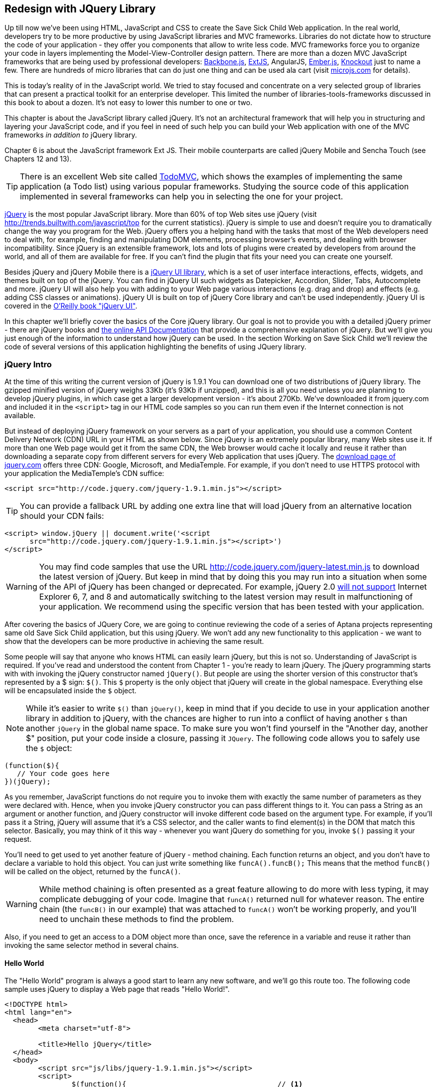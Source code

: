 == Redesign with JQuery Library

Up till now we've been using HTML, JavaScript and CSS to create the Save Sick Child Web application.  In the real world, developers try to be more productive by using JavaScript libraries and MVC frameworks. Libraries do not dictate how to structure the code of your application - they offer you components that allow to write less code. MVC frameworks force you to organize your code in layers implementing the Model-View-Controller design pattern.  There are more than a dozen MVC JavaScript frameworks that are being used by professional developers: http://backbonejs.org/[Backbone.js], http://www.sencha.com/products/extjs[ExtJS], AngularJS, http://emberjs.com/[Ember.js], http://knockoutjs.com/[Knockout] just to name a few.
There are hundreds of micro libraries that can do just one thing and can be used ala cart (visit http://microjs.com[microjs.com] for details). 

This is today's reality of in the JavaScript world. We tried to stay focused and concentrate on a very selected group of libraries that can present a practical toolkit for an enterprise developer. This limited the number of libraries-tools-frameworks discussed in this book to about a dozen. It's not easy to lower this number to one or two.

This chapter is about the JavaScript library called jQuery. It's not an architectural framework that will help you in structuring and layering your JavaScript code, and if you feel in need of such help you can build your Web application with one of the MVC frameworks _in addition to_ jQuery library. 

Chapter 6 is about the JavaScript framework Ext JS. Their mobile counterparts are called jQuery Mobile and Sencha Touch (see Chapters 12 and 13). 

TIP: There is an excellent Web site called http://todomvc.com/[TodoMVC], which shows the examples of implementing the same application (a Todo list) using various popular frameworks. Studying the source code of this application implemented in several frameworks can help you in selecting the one for your project.

http://jquery.com/[jQuery] is the most popular JavaScript library. More than 60% of top Web sites use jQuery (visit http://trends.builtwith.com/javascript/top[http://trends.builtwith.com/javascript/top] for the current statistics). jQuery is simple to use and doesn't require you to dramatically change the way you program for the Web. jQuery offers you a helping hand with the tasks that most of the Web developers need to deal with, for example, finding and manipulating DOM elements, processing browser's events, and dealing with browser incompatibility. Since jQuery is an extensible framework, lots and lots of plugins were created by developers from around the world, and all of them are available for free. If you can't find the plugin that fits your need you can create one yourself.

Besides jQuery and jQuery Mobile there is a http://jqueryui.com/[jQuery UI library], which is a set of user interface interactions, effects, widgets, and themes built on top of the jQuery. You can find in jQuery UI such widgets as Datepicker, Accordion, Slider, Tabs, Autocomplete and more. jQuery UI will also help you with adding to your Web page various interactions (e.g. drag and drop)  and effects (e.g. adding CSS classes or animations). jQuery UI is built on top of jQuery Core library and can't be used independently. jQuery UI is covered in the http://shop.oreilly.com/product/0636920023159.do[O'Reilly book "jQuery UI"].

In this chapter we'll briefly cover the basics of the Core jQuery library. Our goal is not to provide you with a detailed jQuery primer - there are jQuery books and http://api.jquery.com/[the online API Documentation] that provide a comprehensive explanation of jQuery. But we'll give you just enough of the information to  understand how jQuery can be used. In the section Working on Save Sick Child we'll review the code of several versions of this application highlighting the benefits of using JQuery library.  

=== jQuery Intro


At the time of this writing the current version of jQuery is 1.9.1 You can download one of two distributions of jQuery library. The gzipped minified version of jQuery weighs 33Kb (it's 93Kb if unzipped), and this is all you need unless you are planning to develop jQuery plugins, in which case get a larger development version - it's about 270Kb. We've downloaded it from jquery.com and included it in the `<script>` tag in our HTML code samples so you can run them even if the Internet connection is not available. 

But instead of deploying jQuery framework on your servers as a part of your application, you should use a common Content Delivery Network (CDN) URL in your HTML as shown below. Since jQuery is an extremely popular library, many Web sites use it. If more than one Web page would get it from the same CDN, the Web browser would cache it locally and reuse it rather than downloading a separate copy from different servers for every Web application that uses jQuery. The http://jquery.com/download/[download page of jquery.com] offers three CDN: Google, Microsoft, and MediaTemple. For example, if you don't need to use HTTPS protocol with your application the MediaTemple's CDN suffice:

[source, html]
----
<script src="http://code.jquery.com/jquery-1.9.1.min.js"></script>
----

TIP: You can provide a fallback URL by adding one extra line that will load jQuery from an alternative location should your CDN fails:

[source, html]
----
<script> window.jQuery || document.write('<script 
      src="http://code.jquery.com/jquery-1.9.1.min.js"></script>')
</script>
----

WARNING: You may find code samples that use the URL http://code.jquery.com/jquery-latest.min.js to download the latest version of jQuery. But keep in mind that by doing this you may run into a situation when some of the API of jQuery has been changed or deprecated. For example, jQuery 2.0 http://blog.jquery.com/2012/07/01/jquery-1-9-and-2-0-tldr-edition/[will not support] Internet Explorer 6, 7, and 8 and automatically switching to the latest version may result in malfunctioning of your application. We recommend using the specific version that has been tested with your application.

After covering the basics of JQuery Core, we are going to continue reviewing the code of a series of Aptana projects representing same old Save Sick Child application, but this  using jQuery. We won't add any new functionality to this application - we want to show that the developers can be more productive in achieving the same result.

Some people will say that anyone who knows HTML can easily learn jQuery, but this is not so. Understanding of JavaScript is required. If you've read and understood the content from Chapter 1 - you're ready to learn jQuery.  The jQuery programming starts with with invoking the jQuery constructor named `jQuery()`. But people are using the shorter version of this constructor that's represented by a $ sign: `$()`. This `$` property is the only object that jQuery will create in the global namespace. Everything else will be encapsulated inside the `$` object.  

****

NOTE: While it's easier to write `$()` than `jQuery()`, keep in mind that if you decide to use in your application another library in addition to jQuery, with the chances are higher to run into a conflict of having another `$` than another `jQuery` in the global name space. To make sure you won't find yourself in the "Another day, another $" position, put your code inside a closure, passing it `JQuery`. The following code allows you to safely use the `$` object:

[source, javascript]
----
(function($){
   // Your code goes here	
})(jQuery);
----

****

As you remember, JavaScript functions do not require you to invoke them with exactly the same number of parameters as they were declared with. Hence, when you invoke jQuery constructor you can pass different things to it. You can pass a String as an argument or another function, and jQuery constructor will invoke different code based on the argument type. For example, if you'll pass it a String, jQuery will assume that it's a CSS selector, and the caller wants to find element(s) in the DOM that match this selector. Basically, you may think of it this way - whenever you want jQuery do something for you, invoke `$()` passing it your request.

You'll need to get used to yet another feature of jQuery - method chaining. Each function returns an object, and you don't have to declare a variable to hold this object. You can just write something like `funcA().funcB();` This means that the method `funcB()` will be called on the object, returned by the `funcA()`. 

WARNING: While method chaining is often presented as a great feature allowing to do more with less typing, 
it may complicate debugging of your code. Imagine that `funcA()` returned null for whatever reason. The entire chain (the `funcB()` in our example) that was attached to `funcA()` won't be working properly, and you'll need to unchain these methods to find the problem.

Also, if you need to get an access to a DOM object more than once, save the reference in a variable and reuse it rather than invoking the same selector method in several chains. 

==== Hello World


The "Hello World" program is always a good start to learn any new software, and we'll go this route too. The following code sample uses jQuery to display a Web page that reads "Hello World!". 

[source, html]
----
<!DOCTYPE html>
<html lang="en">
  <head>
  	<meta charset="utf-8">
  	
  	<title>Hello jQuery</title>		
  </head>
  <body>
  	<script src="js/libs/jquery-1.9.1.min.js"></script>
  	<script>
  		$(function(){                                    // <1>
  			$("body").append("<h1>Hello World!</h1>");   // <2>
  			
  		});	
  	</script>
  </body>
</html>
----

<1> If the script passes a function as an argument to jQuery, such a function is called when the DOM object is ready - the jQuery's `ready()` function gets invoked . Keep in mind that it's not the same as invoking a function handler `window.onload`, which is called after all windows resources (not just the DOM object) are completely  loaded (read more in the jQuery Events section). 

<2> If the script passes a String to jQuery, such Strolling is being treated as a CSS selector, and jQuery tries to find the matching collection of HTML elements (it'll return the reference to just one `<body>` in the Hello World script). This line also demonstrates the method chaining - the `append()` method is called on the object returned by `$("body")`. 

=== Selectors and Filters	

Probably the most frequently used routine in a JavaScript code that's part of the HTML page is finding DOM elements and making some manipulations with them, and this is where the jQuery's power is. Finding HTML elements based on the CSS selectors is very easy and concise. You can specify one or more selectors in the same query. Below is a code snippet with a number of random samples of selectors. Going through this code and reading comments will help you to understand how to use jQuery selectors.

[source, javascript]
----

$(".donate-button"); // find the elements with the class donate-button

$("#login-link")  // find the elements with id=login-link

// find elements with id=map-container and id=video-container 
$("#map-container #video-container"); 

// Find an HTML input element that has a value attribute of 200
$('input[value="200"]');

// Find all <p> elements that are nested somewhere inside <div> 
$('div p');

// Find all <p> elements that are direct children (located directly inside) <div>
$('div>p');

// Find all <label> elements that are styled with the class donation-heading
$(label.donation-heading);

// Find an HTML input element that has a value attribute of 200
// and change the text of its next sibling to "two hundred"
$('input[value="200"]').next().text("two hundred");

----
TIP: If jQuery returns a set of elements that match the selector's expression, you can access its elements using array notation: `var theSecondDiv = $('div')[1]`. If you want to iterate through the entire set use jQuery method http://api.jquery.com/each/[`$(selector).each()`]. For example, if you want to perform some function on each paragraph of an HTML document, you can do it a follows: `$("p").each(function(){...})`. 

There is a handy online site http://jsfiddle.net/[JSFiddle] for performing quick testing of code fragments of HTML, CSS, JavaScript, and popular frameworks. This Web page has a sidebar of the left and four large panels on the right. Three of these panels are for entering or copy/pasting: HTML, CSS, and JavaScript, and the forth panel is for showing the results of applying this code (see <<FIG5-1>>).

[[FIG5-1]]
.Testing jQuery using JSFiddle 
image::images/fig_05_1.png[]   

Copy/paste the fragments from the HTML and CSS written for the Donate section of the Save Sick Child page into the top panels, and press the button Run on JSFiddle's toolbar, you'll see our donate form where each radiobutton has a label in the form of digits (10, 20, 50, 100, 200). Now select jQuery 1.9.0 from the dropdown at the top left and copy paste the jQuery code fragment you'd like to test into the JavaScript panel locate under the HTML one. As you see on <<FIG5-1>>, we've pasted `$('input[value="200"]').next().text("two hundred");`. After pressing the button Run the jQuery script was executed and the label of the last radiobutton has been replaced from "200" to "two hundred". JSFiddle's tutorial is located at http://doc.jsfiddle.net/tutorial.html[http://doc.jsfiddle.net/tutorial.html]. 


TIP: If you chained a method, e.g. an event handler, to the HTML element returned by a selector, your can use `$(this)` from inside such a handler to get a reference to this HTML element.

If jQuery selector returns a number of HTML elements, you can further narrow down this collection by applying so-called filters.jQuery has such filters as `eq()`, `has()`, `first()` and more.

For example, applying the selector `$('label');`to the Donate section HTML fragment shown in <<FIG5-1>> would return a set of HTML elements `<label>`. Say we want to change the background of the label "20" to be red. This is the third label in the HTML from <<FIG5-1>>, and the `eq(n)` filter selects the element at the zero-based index `n` within the matched set.

You can apply this filter using the following syntax: `$('label:eq(2)');`. But jQuery documentation suggest to use the syntax `$('label').eq(2);` http://api.jquery.com/eq-selector/[for better performance].

Using method chaining we'll apply the filter  `eq(2)` to the set of lables returned by the selector `$('label')` and then and then change the styling of the remaining HTML element(s) using the `css()` method that can do all CSS manipulations. This is how the entire expression will look like:

[source, javascript]
----
$('label').eq(2).css('background-color', 'red'); 
----

Test this script in JSFiddle or in the code of one of the Save Sick Child projects from this chapter. The background of the label "20" will become red. If you wanted to change the CSS of the first label in this set, the filter expressions could look as `$('label:first')` or, for the better performance, you should do it like this:

[source, javascript]
----
$('label').filter(":first").css('background-color', 'red'); 
----

If you display data in HTML table, you may want to change the background color of every even or odd row `<tr>`,  and jQuery offers you the filters `even()` and `odd()`, for example:

[source, javascript]
----
$('tr').filter(":even").css('background-color', 'grey');
----

Visit jQuery API documentation for the complete list of http://api.jquery.com/category/selectors/[selectors] and http://api.jquery.com/category/traversing/filtering/[traversing filters]. 

TIP: If you need to display data in a grid-like form, consider using a JavaScript grid called https://github.com/mleibman/SlickGrid[SlickGrid].

=== Events

Adding events processing with jQuery is simple, and your code will be following the same pattern: find the element in DOM using selector or filter, and then attach the appropriate function that handles the event. We'll show you a handful of code sample of how to do it, but you can find the description of all methods that deal with events in the http://api.jquery.com/category/events/[jQuery API documentation]. 

Our Hello World example used a short version of passing the handler function to the `ready()` function:
`$(function());`

This is the same as using the following syntax:

`$(document).ready(function());`

For the Hello World example this was all that mattered - we just needed to have the DOM object to be able to append the `<h1>` element to it. But this would not be the right solution if the code needs to be executed only after all page resources have been loaded. In such case the code could have been re-written to utilize the DOM's `window.load` event, which in jQuery looks as follows:

[source, javascript]
----
$(window).load(function(){
		$("body").append("<h1>Hello World!</h1>"); 
});
----

If the user interacts with your Web page using the mouse , the events handlers can be added using a similar procedure. For example, if you want the header in our Hello World example to process click events, find the reference to this header and attach the `click()` handler to it. Adding the following to the `<script>` section of Hello World will append the text each time the user clicks on the header.

[source, javascript]
----
$("h1").click(function(event){
    $("body").append("Hey, you clicked on the header!");				
})
----

If you'd like to process double-clicks - replace the `click()` invocation with `dblclick()`. jQuery has handlers for about a dozen mouse events, which are wrapper methods to the corresponding JavaScript events that are dispatched when mouse entering or leaving the area, the mouse pointer goes up/down, or the focus moves in or out of an input field. The shorthand methods `click()` and `dblclick()` (and several others) internally use the method `on()`, which you can and should use in your code too.  

==== Binding Events With The Method on()

The event methods can be attached just by passing a handler function as it was done in the above examples, or to process the event or by using the `on()` method, which allows you to specify the native event name and the event handler as its arguments. In the section Working on Save Sick Child you'll see lots of examples, where the `on()` method is used. The one liner below assigns the function handler named `showLoginForm` to the `click` event of the element with the id `login-link`. The following code snippets includes the commented out pure-JavaScript version of the code (see project-02-login in Chapter 3) that has the same functionality:

[source, javascript]
----
    // var loginLink = document.getElementById("login-link");
    // loginLink.addEventListener('click', showLoginForm, false);
	
	$('#login-link').on('click', showLoginForm);
----


The `on()` method allows you to assign the same handler function to more than one event. For example, to invoke the `showLoginForm` function when the user clicks or moves the mouse over the HTML element you could written  `on('click mouseover', showLoginForm)`. 

The method `off()` is used for removing the event handler and the event won't be processed anymore. For example, if you want to turn off the login link's ability to process `click` event, simply write this:

[source, javascript]
----	
	$('#login-link').off('click', showLoginForm);
----

==== Delegated Events

The method `on()` can be called with passing an optional selector as an argument. Since we haven't used it in the example from the previous section, the event was triggered only when reached the element with an id `login-link`. Now imagine an HTML container that has child elements, e.g. a calculator implemented as a `<div id="calculator">` containing buttons. The following code would assign a click handler *to each* button stlyled with a class `.digitButton`:

[source, javascript]
----
$("div#calculator .digitButton").on("click", function(){...});
----

But instead of assigning an event handler to each button, you can assign an event handler to the container and specify additional selector that child elements may be found by. The following code assigns the event handler function *to only one* object - the `div#calculator` instructing this container to invoke the event handler when any of its children matching `.digitButton` is clicked. 

[source, javascript]
----
$("div#calculator").on("click", ".digitButton",function(){...});
----

When the button is clicked, the event bubbles up and reaches the container's level, whose click handler will do the processing. The work on processing clicks for digit buttons is delegated to the container. 

Another good use case for delegating event processing to a container is a financial application that displays the data in an HTML table containing hundreds of rows. Instead of assigning event hundreds event handlers (one per table row), assign one to the table. There is one extra benefit to using delegation in this case - if the application can dynamically add new rows to this table (say, the order execution data), there is no need to explicitly assign event handlers to them - the container will do the processing for both old and new rows.

****

NOTE: Starting from jQuery 1.7, the method `on()` is a recommended replacement of the methods `bind()`, `unbind()`, `delegate()`, and `undelegate()` that are still being used in earlier versions of jQuery.  If you decide to develop your application with jQuery and its mobile version with jQuery Mobile, you need to be aware that the latter may not implement the latest code of the core jQuery.  Using `on()` is safe though, because at the time of this writing jQuery Mobile 1.2 supports all the features of jQuery 1.8.2. In Chapter 11, you'll see how using the responsive design principles can help you to reuse the same code on both desktop and mobile devices.

****

The method `on()` allows passing the data to the function handler. 

You are also allowed to assign different handlers to different events in on invocation of `on()`. The following code snippet from project-11-jQuery-canvas-pie-chart-json assigns handlers to `focus` and `blur` events:

[source, javascript]
----
$('#customAmount').on({
	focus : onCustomAmountFocus,
	blur : onCustomAmountBlur
});
----


=== AJAX with jQuery

Making AJAX requests to the server is also easier with jQuery than with pure JavaScript. All the complexity of http://api.jquery.com/jQuery.ajax/[`$.ajax()`] method is hidden from the developers. This method spares JavaScript developers from writing the code with multiple browser-specific ways of instantiating the `XMLHttpRequest` object. By invoking `ajax()` you can exchange the data with the server and load the JavaScript code. In its simplest form, this method takes just the URL of the remote resource to which the request is sent. Such invocation will use global defaults that should have been set in advance by invoking the method http://api.jquery.com/jQuery.ajaxSetup/[`ajaxSetup()`]. 

But you can combine specifying parameters of the AJAX call and making the `ajax()` call. Just provide as an argument a configuration object that defines the URL, the function handlers for success and failures, and some other parameters like a function to call right before the AJAX request (`beforeSend`) or caching instructions for the browser (`cache`). Spend some time getting familiar with all different configuration parameters that you can use with the jQuery method `ajax()`. A sample  template for calling jQuery `ajax()` may look as shown below.

[source, javascript]
----
$.ajax({ 
 		url: 'myData.json',
 		type: 'GET',
 		dataType: 'json'
	}).done(function (data) {...})
	  .fail(function (jqXHR, textStatus) {...
	});
----

This example takes a JavaScript object that defines three properties: the URL, the type of the request,  and the expected data type. Using chaining, you can attach the methods `done()` and `fail()`, which have to specify the function handlers to be invoked in case of success and failure respectively. Don't forget about the asynchronous nature of  AJAX calls, which means that the `ajax()` method  will be finished before the `done()` or `fail()` callbacks will be invoked. You may attach another  _promised callback_ method `always()` that will be invoked regardless of if the `ajax()` call succeeds or fails. The http://api.jquery.com/jQuery.ajax/#jqXHR[jqXHR] is a jQuery wrapper for the browser's  `XMLHttpRequest` object.   

To support chaining of asynchronous callbacks (`done()`, `fail()`, `always()`) that don't need to be called right away - they wait for the result - the method `ajax()` returns so called Deferred object that places these callbacks in a queue to be called later. As a matter of fact, the callback `fail()` may never be called. 

If you'll specify JSON as a value of the `dataType` property, the result will be parsed automatically by jQuery - there is no need to call `JSON.parse()` as it was done in Chapter 4. Even though the jQuery object has a utility  method `parseJSON()`, you don't have to invoke it to process return of the `ajax()` call.

In the above example the type of the AJAX request was `GET`. But you can use `POST` too. In this case you'll need to prepare valid JSON data to be sent to the server. In this case the configuration object that you provide as an argument to the method `ajax()` has to include the property `data` containing valid JSON.

==== Handy Shorthand Methods

jQuery has several shorthand methods that allow making AJAX calls with the simpler syntax, which we'll consider next.

The method http://api.jquery.com/load/[`load()`] makes an AJAX call from an HTML element(s) to the specified URL (the first argument) and populates the HTML element with the returned data. You can pass optional second and third arguments: HTTP request parameters and the callback function to process the results. If the second argument is an object, the `load()` method will make a `POST` request, otherwise - `GET`. You'll see the code that uses `load()` to populate states and countries from remote HTML files later in this chapter in the section on bringing the states and countries from remote HTML files. But the next line shows an example of calling `load()` with two parameters: the URL and the callback:

[source, javascript]
----
 $('#counriesList').load('data/countries.html', function(response, status, xhr){...});
----

TIP: You can use the function `load()` to load SVG images asynchronously.

The global method http://api.jquery.com/jQuery.get/[`get()`] allows you to specifically issue an HTTP `GET` request. Similarly to the `ajax()` invocation, you can chain the `done(),` `fail()`, and `always()` methods to `get()`, for example: 

[source, javascript]
----
$.get('ssc/getDonors?city=Miami', function(){alert("Got the donors");})
  .done(function(){alert("I'm called after the donors retrieved");}
  .fail(function(){alert("Request for donors failed");});
;
----

The global method `post()` makes an HTTP `POST` request to the server. You must specify at least one argument - the URL on the server, and, optionally, the data to be passed, the callback to be invoked on the request completion, and the type of data expected from the server. Similarly to the `ajax()` invocation, you can chain the `done(),` `fail()`, and `always()` methods to `post()`. The following example makes a `POST` request to the server passing an object with the new donor information.

[source, javascript]
----
$.post('ssc/addDonor', {id:123, name:"John Smith"});
;
----

The global method http://api.jquery.com/jQuery.getJSON/[`getJSON()`] retrieves and parses the JSON data from the specified URL and passes the JavaScript object to the specified callback. If need be, you can send the data to the server with the request. Callinf `getJSON()` is like calling `ajax()` with parameter `dataType: "json"`.
 
[source, javascript]
----
$.getJSON('data/us-states-list.json', function (data) {
                // code to populate states combo goes here})
          .fail(function(){alert("Request for us states failed");});
----

The method http://api.jquery.com/serialize/[`serialize()`] is used when you need to submit to the server a filled out HTML `<form>`. This method presents the form data as a text sting in a standard URL-encoded notation. Typically, the code finds a required form using jQuery selector and then calls `serialize()` on this object. But you can invoke `serialize()` not only on the entire form, but on selected form elements too. Belows is a sample code that finds the form and serializes it.  

[source, javascript]
$('form').submit(function() {
  alert($(this).serialize());
  return false;
}); 

Later in this chapter in the section Submitting Donate Form you'll see a code that uses `serialize()` method.


=== Save Sick Child With jQuery

In this section we'll review code samples from several Aptana projects that are jQuery re-writes of the corresponding pure-JavaScript projects from Chapters 3 and 4. We are not going to add any new functionality - the goal is to demonstrate how jQuery allows you to achieve the same results with writing less code. 

==== Login and Donate

For example, the file main.js from project-02-jQuery-Login is 33% less in size than project-02-login. jQuery is brief. For example, the next code shows how six lines of code in JavaScript can be replaced with one - the jQuery function `toggle()` will toggle the visibility of `login-link`, `login-form`, and `login-submit`.

[source, javascript]
----
function showLoginForm() {

// The JavaScript way
// var loginLink = document.getElementById("login-link");
// var loginForm = document.getElementById("login-form");
// var loginSubmit = document.getElementById('login-submit');
// loginLink.style.display = "none";
// loginForm.style.display = "block";
// loginSubmit.style.display = "block";


// The jQuery way
$('#login-link, #login-form, #login-submit').toggle();
}
----

The code of the Donation section also becomes slimmer with jQuery. For example, the following section from the JavaScript version of the application is removed:

[source, javascript]
----
var donateBotton = document.getElementById('donate-button');
var donationAddress = document.getElementById('donation-address');
var donateFormContainer = document.getElementById('donate-form-container');
var customAmount = document.getElementById('customAmount');
var donateForm = document.forms['_xclick'];
var donateLaterLink = document.getElementById('donate-later-link');
----

The jQuery method chaining allows combining (in one line) finding DOM objects and acting upon them. The following is the entire code of the main.js from project-02-01-jQuery-make-donation, which includes the initial version of the code of Login and Donate sections of Save Sick Child.

[source, javascript]
----
/* --------- login section -------------- */

$(function() {

  function showLoginForm() {
  	$('#login-link, #login-form, #login-submit').toggle();
  }

  $('#login-link').on('click', showLoginForm);

  function showAuthorizedSection() {
  	$('#authorized, #login-form, #login-submit').toggle();
  }

  function logIn() {
  	var userNameValue = $('#username').val();
  	var userNameValueLength = userNameValue.length;
  	var userPasswordValue = $('#password').val();
  	var userPasswordLength = userPasswordValue.length;

  	//check credentials
  	if (userNameValueLength == 0 || userPasswordLength == 0) {
  		if (userNameValueLength == 0) {
  			console.log('username is empty');
  		}
  		if (userPasswordLength == 0) {
  			console.log('password is empty');
  		}
  	} else if (userNameValue != 'admin' || userPasswordValue != '1234') {
  		console.log('username or password is invalid');
  	} else if (userNameValue == 'admin' && userPasswordValue == '1234') {
  		showAuthorizedSection();
  	}
  }

  $('#login-submit').on('click', logIn);

  function logOut() {
  	$('#username, #password').val('')
  	$('#authorized, #login-link').toggle();
  }

  $('#logout-link').on('click', logOut);

  $('#profile-link').on('click', function() {
  	console.log('Profile link was clicked');
  });
});

/* --------- make donation module start -------------- */
$(function() {		
  var checkedInd = 2;  // initially checked radiobutton
  		
  
  // Show/hide the donation form if the user clicks
  // on the button Donate or the Donate Later
  function showHideDonationForm() {
  	$('#donation-address, #donate-form-container').toggle();
  }
  $('#donate-button').on('click', showHideDonationForm);
  $('#donate-later-link').on('click', showHideDonationForm);
  // End of show/hide section

  $('#donate-form-container').on('click', resetOtherAmount);
  
  function resetOtherAmount(event) {
  	if (event.target.type == "radio") {
  		$('#otherAmount').val('');
  	}
  }

  //uncheck selected radio buttons if other amount was chosen	
  function onOtherAmountFocus() {
  	var radioButtons = $('form[name="_xclick"] input:radio');
  	if ($('#otherAmount').val() == '') {
  		checkedInd = radioButtons.index(radioButtons.filter(':checked'));
  	}
  	$('form[name="_xclick"] input:radio').prop('checked', false);  // <1>
  }
  
  function onOtherAmountBlur() {
  	if ($('#otherAmount').val() == '') {
  		$('form[name="_xclick"] input:radio:eq(' + checkedInd + ')')
  		                     .prop("checked", true);   	 // <2>
  	}
  }
  $('#otherAmount')
      .on({focus:onOtherAmountFocus, blur:onOtherAmountBlur});  // <3>

});
----

<1> This one liner finds all elements of the form named `_xclick`, and immediately applies the jQuery filter to remove from this collection any elements except radiobuttons. Then it unchecks all of them by setting the property `checked` to `false`.  This has to be done if the user places the focus inside the  "Other amount" field.

<2> If the user leaves the "Other amount" return the check the previously selected radiobutton again. The `eq` filter picks the radiobutton whose number is equal to the value of the variable `checkedInd`.  

<3> A single invocation of the `on()` method registers two event handlers: one for the `focus` and one for the `blur` event.

jQuery includes http://api.jquery.com/category/effects/[a number of effects] that make the user experience more engaging. Let's use one of them called `fadeToggle()`. In the code above there is a section that toggles visibility of the Donate form. If the user clicks on the Donate button, the form becomes visible (see <<FIG3-11>>). If the user clicks on the link "I'll donate later", the form becomes hidden as in <<FIG3-10>>. The jQuery method `toggle()` does its job, but the change happens abruptly. The effect `fadeToggle()` allows to introduce slower fading which improves the user experience, at least to our taste. 

If the code would hide/show just one component, the code change would be trivial - replacing `toggle()` with `fadeToggle('slow')` would do the trick.  But in our case, the toggle changes visibility of two `<div>'s`: `donation-address` and `donation-form-container`, which should happen in a certain order. The code below is a replacement of the show/hide section in the main.js to introduce the fading effect.

[source, javascript]
----
function showHideDonationForm(first, next) {
        first.fadeToggle('slow', function() {
                next.fadeToggle('slow');
        });
}

var donAddress = $('#donation-address');
var donForm = $('#donate-form-container');		

$('#donate-button').on('click', function() {
        showHideDonationForm(donAddress, donForm)});

$('#donate-later-link').on('click', function() {
        showHideDonationForm(donForm, donAddress)});	
----

If you want to see the difference, first run the Aptana's project-02-01-jQuery-make-donation and click on the Donate button (no effects), and then run project-04-jQuery-donation-ajax-json, which has the fading effect.

==== HTML States and Countries With jQuery AJAX

The Aptana project project-03-jQuery-donation-ajax-html illustrates retrieving the HTML data about the states and countries using jQuery method `load()`. Here's the fragment from main.js that makes two `load()` calls. The second call purposely misspells the name of the file 

[source, javascript]
----
function loadData(dataUrl, target, selectionPrompt) {
  target.load(dataUrl, 
              function(response, status, xhr) {               // <1>
  	if (status != "error") {
  	   target.prepend(selectionPrompt);                       // <2>
  	} else {   
  	   console.log('Status: ' + status + ' ' + xhr.statusText);

  	   // Show the error message on the Web page					
  	   var tempContainerHTML = '<p class="error">Error getting ' + dataUrl + 
  	   ": "+ xhr.statusText + ", code: "+ xhr.status + "</p>";
       
       $('#temp-project-name-container').append(tempContainerHTML); // <3>             
  	}
  });
}

var statePrompt = 
         '<option value="" selected="selected"> - State - </option>';
loadData('data/us-states.html', $('#state'), Prompt);

var countryPrompt = 
         '<option value="" selected="selected"> - Country - </option>';

// Pass the wrong data URL on purpose
loadData('da----ta/countries.html', $('#counriesList'), countryPrompt); // <4>
----

<1> The callback to be invoked right after the `load()` completes the request.

<2> Using jQuery method `prepend()` insert the very first element to HTML <select> to prompt the user to select a state or a country.

<3> Display an error message at the bottom of the Web page in the `<div>` with ID `temp-project-name-container`.

<4> Pass the misspelled data URL to generate error message.


==== JSON States and Countries With jQuery AJAX

The Aptana project named project-04-jQuery-donation-ajax-json demonstrates how to make a jQuery `ajax()` call to retrieve the JSON data about countries and states and populate the respective comboboxes in the donation form.  The function `loadData()` in the following code fragment takes three arguments: the data URL, the name of the root element in the JSON file and the target HTML element to be populated with the data retrieved from the AJAX call.  

[source, javascript]
----
function loadData(dataUrl, rootElement, target) {
  $.ajax({ 
  	url: dataUrl,
  	type: 'GET',
  	cache: false,
  	timeout: 5000,                                         // <1> 
  	dataType: 'json'
  }).done(function (data) {			                       // <2>
  	var optionsHTML = '';	
  	$.each(data[rootElement], function(index) {
  		optionsHTML+='<option value="'+data[rootElement][index].code+'">' +
  			               data[rootElement][index].name+'</option>'
  	});

  	var targetCurrentHTML = target.html();				  //  <3>		
  	var targetNewHTML = targetCurrentHTML + optionsHTML;
  	target.html(targetNewHTML);   		
  }).fail(function (jqXHR, textStatus, error) {            // <4> 

     	console.log('AJAX request failed: ' + error +  
     	                ". Code: " + jqXHR.status);

     	// The code to display the error in the 
     	// browser's window goes here                
  });
}

// Load the State and Country comboboxes
loadData('data/us-states-list.json',                           // <5>
                         'usstateslist', $('#state'));   
loadData('data/counries-list.json',                            // <6>
                         'countrieslist', $('#counriesList'));
----

<1> Set the timeout. If the result of the `ajax()` call won'r return within 5 second, the method `fail()` will be invoked.

<2> The handler function to process the successfully retrieved data 

<3> Get the content of the HTML `<select>` element to populate with states or countries. The jQuery method `html()` uses the browser's `innerHTML` property.

<4> The handler function to process errors, if any

<5> Calling `loadData()` to retrieve states and populate the `#state` combobox. The `usstatelist` is the name of the root element in the json file us-states-list.json.

<6> Calling `loadData()` to retrieve countries and populate the `#countriesList` combobox

Compare this code with the pure JavaScript version from Chapter 4 that populates states and countries. If the jQuery code doesn't seem to be shorter, keep in mind that to writing a cross-browser version in pure JavaScript would require more than a dozen of additional lines of code that deal with instantiation of `XMLHttpRequest`.

Run the project-04-jQuery-donation-ajax-json and open Google Developer Tools and click on the Network tab. From <<FIG5-2>> you can see that jQuery made two successful calls retrieving two JSON files with the data on states and countries.

[[FIG5-2]]
.Calling ajax() to retrieve states and countries 
image::images/fig_05_2.png[] 

Click on the the countries-list on the left (see <<FIG5-3>>) and you'll see the JSON data in the response object.

[[FIG5-3]]
.The JSON with countries is successfully retrieved 
image::images/fig_05_3.png[]

Now let's create an error situation to test the `$.ajax().fail()` chain. Just change the name of the first parameter to be `data/counries.json` in the `loadData()` invocation. There is no such file and the AJAX call will return the error 404 - see the Watch expressions in <<FIG5-4>> that depicts the moment when the script execution stopped at the breakpoint in the `fail()` method. 

[[FIG5-4]]
.The file counries.json is not found: 404
image::images/fig_05_04.png[]

==== Submitting Donate Form

Our Save Sick Child application submits the donation form to Paypal.com. The file index.html from Aptana's project project-04-jQuery-donation-ajax-json contains the form with `id="donate-form"`. The fragment of this form is shown below.  

[source, html]
----
<form id="donate-form" name="_xclick" action="https://www.paypal.com/cgi-bin/webscr" method="post">
	<input type="hidden" name="cmd" value="_xclick">
	<input type="hidden" name="business" 
	                               value="email-registered-in-paypal@site-url.com">
	<input type="hidden" name="item_name" value="Donation">
	<input type="hidden" name="currency_code" value="USD">
	<div class="donation-form-section">
		<label class="donation-heading">Please select or enter
			<br/>
			donation amount</label>
		<input type="radio" name = "amount" id="d10" value = "10"/>
		<label for = "d10">10</label>
       ...

	</div>
	<div class="donation-form-section">
		<label class="donation-heading">Donor information</label>
		<input type="text" id="full_name" name="full_name" 
		                         placeholder="full name *" required>
		<input type="email" id="email_addr" name="email_addr" 
		                             placeholder="email *" required>
        ...
	</div>
	<div class="donation-form-section make-payment">
		<h4>We accept Paypal payments</h4>
		<p>
			Your payment will processed securely by <b>PayPal</b>.
		</p>
        ...
		<button class="donate-button donate-button-submit"></button>
        ...	
    </div>
</form>
----

If you simply want to submit this form to the URL listed in its `action` property when the user clicks on the button submit, there is nothing else to be done. This already works and Paypal's login page opens up in the browser. But if you wanted to seamlessly integrate your page with Paypal or any other third-party service, a preferred way is not to send the user to the third-party Web site, but do it without leaving your Web application.  We won't be implementing such integration with Paypal here, but technically it would be possible to pass the user's credentials and bank information to charge the donor of Save Sick Child without even opening the Paypal Web page in the browser. To do this, you'd need to submit the form using AJAX and Paypal API with processing the results of this transaction using the standardAJAX techniques.    

To post the form to a specified URL using jQuery AJAX we'll serialize the data from the form on `submit` event. The code fragment from main.js finds the form with ID `donate-form` and chains to it the `submit()` method passing to it a callback that will prepare the data and make an AJAX call. You may use the method `submit()` instead of attaching an event handler to process clicks on the button donate - the method `submit()` will be invoked not only on the Submit button click event, but when the user presses the Enter key while the cursor is in one of the form's input fields.

[source, javascript]
----
$('#donate-form').submit(function() {
  var formData = $(this).serialize();
  console.log("The Donation form is serialized:" + formData);
  // Make an AJAX call here and pass the data to the server
    
  return false;
});
----

Run project project-04-jQuery-donation-ajax-json and open Firebug. Then fill out the donation form as shown in <<FIG5-5>>:

[[FIG5-5]]
.Donation Form
image::images/fig_05_05.png[]

Now press the Enter key and you'll see the output in the Firebug's console with the serialized form data that will look like this:

_"The Donation form is serialized: cmd=_xclick&business=email-registered-in-paypal%40site-url.com&item_name=Donation&currency_code=USD&amount=50&amount=&full_name=Alex+Smith&
email_addr=asmith%40gmail.com&street_address=123+Broadway&scty=New+York&zip=10013&
state=NY&country=US"_

Manual form serialization has other advantages too - you don't have to pass the entire form to the server, but select only some of the input fields to be submitted. The following code snippet shows several ways of sending the partial form content.

[source, javascript]
----
var queryString;

queryString = $('form[name="_xclick"]')                     // <1>
               .find(':input[name=full_name],:input[name=email_addr]')
               .serialize();

queryString = $('form[name="_xclick"]')                    // <2>
               .find(':input[type=text]')
               .serialize();

queryString = $('form[name="_xclick"]')                     // <3>
                .find(':input[type=hidden]')
                .serialize();
----
<1> Find the form named '_xclick', apply the filter to select only the full name and the email address and serialize only these two fields.
 
<2> Find the form named '_xclick', apply the filter to select only the input fields of type `text` and serialize them

<3> Find the form named '_xclick', apply the filter to select only the hidden input fields and serialize them	

We've prepared for you one more Aptana project illustrating manual serialization of the Donation form. It's called project-15-jQuery-serialize-form. The main.js in this project suppresses the default processing of the form submit event and sends the form to a server side PHP script that simply echoes the data received from the server. The file demo.php is shown next. It's located in the same directory where the index.html is. 

[source, php]
----
<?php
if (isset($_POST['paypal_email'])) {
	$paypal_email = $_POST['paypal_email'];
	$item_name = $_POST['item_name'];
	$currency_code = $_POST['currency_code'];
	$amount = $_POST['amount'];
	$full_name = $_POST['full_name'];
	$email_addr = $_POST['email_addr'];

	echo('Got from the client and will send to PayPal: ' . 
	     $paypal_email . '    Payment type: ' . $item_name . 
	'   amount: ' . $amount .' '. $currency_code .
	               '    Thank you ' . $full_name 
	. '    The confirmation will be sent to ' . $email_addr);	
	
} else {
	echo('Error getting data');
}
exit();
?>
----

The process of integration with the payment system using https://www.x.com/content/introducing-adaptive-payments[Paypal API] is out of this book's scope, but at least we can identify the place to do it - you'd need to replace the `echo` statement with the code making requests to Paypal or any other payment system. The fragment from the main.js that shows how to make a request to the demo.php comes next.

[source, javascript]
----
$('.donate-button-submit').on('click', submitSerializedData);

function submitSerializedData(event) {

  // disable the button to prevent more than one click
  onOffButton($('.donate-button-submit'), true, 'submitDisabled');

  event.preventDefault();                     // <1>

  var queryString;

  queryString = $('form[name="_xclick"]')    // <2>
       .find(':input[type=hidden][name!=cmd], :input[name=amount][value!=""], 
       :input[name=full_name], :input[name=email_addr]')
       .serialize();

  console.log('-------- get the form inputs data  -----------');
  console.log("Submitting to the server: " + queryString);
  	
  	$.ajax({
  	    type : 'POST',
  	    url : 'demo.php',                     // <3>    
  	    data : queryString
  	}).done(function(response) {
  		console.log('-------- response from demo.php  -----------');
  		console.log("Got the response from the ajax() call to demo.php: " + 
  		                                                         response);
  		// enable the donate button again
  		onOffButton($('.donate-button-submit'), false, 'submitDisabled');
  	}).fail(function (jqXHR, textStatus, error) {   

        console.log('AJAX request failed: ' + error + ". Code: " 
                                            + jqXHR.status);

        // The code to display the error in the 
        // browser's window goes here                
        });
}
----

<1> Prevent the default processing of the submit event - we don't want to simply the form to the URL listed in the form's `action` property.

<2>  Serializing the form fields excluding the empty amounts and the hidden field with the name cmd.

<3>   The serialized data from `queryString` will be submitted to the server-side script demo.php

.Installing the XAMPP server with PHP support
*****************************************************
To see this PHP script in action, it has to be deployed in any Web server that supports PHP. For example, you can install on your computer the XAMPP package from the http://www.apachefriends.org/en/xampp.html[ Apache Friends web site], which includes Apache Web Server that supports PHP, FTP, preconfigured MYSQL database server(we are not going to use it). The installation process is very simple - just go through the short instructions on the Apache Friends website that are applicable for your OS. Start the XAMPP Control application and click on the button Start next to the label Apache. By default, Apache server starts on the port 80, so entering *http://localhost* will open the XAMPP welcome page. 

TIP: If you use MAC OS X, you may need to kill the pre-installed Apache server by using the *sudo apachectl stop* command.

The directory xampp/htdocs is the document root of the Apache Web Server, hence you can place the index.html of your project there or in one of its subdirectories. To test that a PHP is supported, just save the following code in the  helloworld.php in the htdocs directory:

[source,php]
----
<?php
  echo('Hello World!');
?>
----

After entering the URL http://localhost/helloworld.php in your Web browser, you should see a greeting from this simple PHP program. The home Web page of XAMPP server contains the link phpinfo() on the left panel that shows the current configuration of your PHP server. 
*****************************************************

The easiest way to test the project-15-jQuery-serialize-form that uses demo.php is to copy this folder from Aptana into the htdocs directory of your XAMPP install (just drag and drop this folder from Aptana to your file system). Then enter the URL http://localhost/project-15-jquery-serialize-form/ in your Web browser and you'll see the Save Sick Child application. Then fill out the form and click on the Donate Now button. The form will be serialized and submitted to the demo.php as explained above. If you'll open Google Developers Tools in the Network tab you'll see that the demo.php has received the AJAX request and the console will show the output similar to the following (for Alex Smith, alex@gmail.com):

[source, html]
----
-------- get the form inputs data  ----------- main.js:138
Submitting to the server: paypal_email=email-registered-in-paypal%40
site-url.com&item_name=Donation+to+the+Save+Sick+Child&currency_code
=USD&amount=50&full_name=Alex+Smith&email_addr=alex%40gmail.com main.js:139

-------- response from demo.php  ----------- main.js:146
Got the response from the ajax() call to demo.php: Got from the client 
and will send to PayPal: email-registered-in-paypal@site-url.com    
Payment type: Donation to the Save Sick Child   amount: 50 USD    
Thank you Alex Smith    
The confirmation will be sent to alex@gmail.com main.js:147
----

TIP: If you'll open Aptana's view Project Explorer, you'll be able to browse local file system without switching to File Manager on Windows or Finder on MAC OS. 

.Configuring Aptana IDE to use Apache Web Server
************************************************
As your Web projects become more complex, you may want to configure Aptana to use an external Web server, e.g. Apache Web Server that you just installed as a part of XAMPP instead of working with its own embedded Web server. 

TIP: If you are using MAC OS X, it comes with pre-installed Apache Web server. Just open Settings, Sharing and select the Internet Sharing checkbox. The directory Sites is the document root directory of this Web server. 

Since a large portion of the readers didn't have Apache pre-installed, we'll continue using the XAMPP package. First, create a subdirectory in the document root of your server (in case of Apache Web server it's htdocs). If you start from scratch, create a new Aptana's workspace in this directory by selecting the menu File | Switch Workspace | Other. If you just want to create a single new project to be used with Apache, while creating a new project (its name doesn't matter), uncheck the option "Use Default Location" and select a folder that you have created under xampp/htdocs, for example xampp/htdocs/ssc. Now create a folder in your Aptana's App Explorer view for your new Web application, e.g. helloworld. Then create an hello.html inside this folder.

[source, html]
----
<!DOCTYPE >
<html>
  
  <body>
    <h1>Hello from under XAMPP</h1>
  </body> 
  
</html>
----

Now there are several ways of accessing this index.html via Apache Web Server.  If it's up and running on port 80, just go to your Web browser and enter the URL http://localhost/ssc/helloworld/hello.html. You'll see the Web page that read "Hello from under XAMPP".

The other choice is to configure an external Web server (Apache) in Aptana and create a _Run Configuration_ that will know that hello.html has to be run using this server. 

To switch to XAMPP's Apache Web Server that was installed and started on port 80, right-click on hello.html and select the menu *Run Configuration...* In the popup window select the radiobuttons Use Current Page and Use Selected Server. For the first time you'll need to click on the link Configure to specify where the Apache server runs. <<FIG5-6>> can server as a guide for filling up the server's parameters: 

[[FIG5-6]]
.Configuring Apache Web Server 
image::images/fig_05_06.png[]


TIP: The Start and Stop command options may give you some troubles if you'd like to be able to start/stop the Web server from Aptana (see details http://bit.ly/134yyUI[here]), but if you're OK with starting Apache Web Server via the UI that comes with XAMPP, you can just leave the fields for starting and stopping commands empty.  

After you've configured hello.html to run under an external Web server, you should run it by opening the Play dropdown (clicking on a little arrow next to the green button) on the toolbar and selecting the hello.html entry.

************************************************


=== Plugins 

jQuery plugins are reusable components that know how to do a certain thing, for example validate a form or display images as a slide show. There are thousands of third-party jQuery plugins available in the http://plugins.jquery.com/[jQuery Plugin Registry]. Below are some of the useful plugins:


* http://www.jtable.org/[jTable] - AJAX-based tables (grids) for CRUD applications
* http://jquery.malsup.com/form/[jQuery Form] - an HTML form that supports AJAX
* http://sebnitu.github.com/HorizontalNav/[HorisontalNav] - a navigational bar with tabs that uses the full width of its container
* http://www.egrappler.com/a-stylo-modern-jquery-accordion-akordeon/[EGrappler] - a stylish Akordeon (collapsible panel)
* http://paweldecowski.github.com/jQuery-CreditCardValidator/ [Credit Card Validator] - detects and validates credit card numbers
* https://github.com/filamentgroup/responsive-carousel/[Responsive Carousel] - a slider to display images in a carousel fashion
* http://www.oesmith.co.uk/morris.js/[morris.js] - a plugin for charting
* http://www.welancers.com/jquery-map-marker-plugin/[Map Marker] - puts multiple markers on maps using Google MAP API V3.

TIP: The https://github.com/tuupola/jquery_lazyload[Lazy Load plugin] delays loading of images, which are outside of viewports.

The chances are that you will be able to find a plugin written by someone that fits your needs. jQuery plugins are usually freely available and their source code is plain JavaScript, so you can tweak it a litlle too if need be.  

==== Validating the Donate Form With Plugin 

The Aptana's project-14-jQuery-validate illustrates the use of the jQuery http://docs.jquery.com/Plugins/Validation[validate] plugin, which allows you to specify the rules to be checked when the user tries to submit the form. If the value is not valid, your custom message is displayed. We've included this plugin in index.html of project-14-jQuery-validate:

[source, html]
----
<script src="js/plugins/jquery.validate.min.js"></script>
----

To validate a form with this plugin, you need to invoke a jQuery selector finding the form and then call the method `validate()` on this object - this is a simplest way of using this plugin.  But to have more control over the validation process you need to pass the object with validation options:  

[source, javascript]
----
    $("#myform").validate({// validation options go here});
----

The file main.js includes the code to validate the Donation form. The validation options can include many options described in the plugin documentation. Our code sample uses the following options:

* the `highlight` and `unhighlight` callbacks
* the HTML element to be used for displaying errors
* the name of the CSS class to style the error messages
* the validation rules

The code fragment below displays error messages in the HTML element `<div id="validationSummary"></div>`  that's placed above the form in index.html. The Validator plugin provides the number of invalid form entries by invoking `validator.numberOfInvalids()`, and our code displays this number unless it's equal to zero. 

[source, javascript]
----
var validator = $('form[name="_xclick"]').validate({
	
  highlight : function(target, errorClass) {                    // <1>
  	$(target).addClass("invalidElement");
  	$("#validationSummary").text(validator.numberOfInvalids() +
  	                                       " field(s) are invalid");
  	$("#validationSummary").show();
  },

  unhighlight : function(target, errorClass) {                 // <2>
  	$(target).removeClass("invalidElement");

  	var errors = validator.numberOfInvalids();
  	$("#validationSummary").text( errors + " field(s) are invalid");

  	if(errors == 0) {
  		$("#validationSummary").hide();
  	}			
  },

  rules : {                                                   // <3>
  	full_name : {
  		required : true,
  		minlength : 2
  	},
  	email_addr : {
  		required : true,
  		email : true
  	},
  	zip : {
  		 digits:true
  	}
  },

  	messages : {                                            // <4>   
  		 full_name: {
              required: "Name is required",
            	minlength: "Name should have at least 2 letters"
          },
  		email_addr : {
  			required : "Email is required",
  		}
  	}
});
----

<1> When the invalid field will be highlighted, this function will be invoked. It changes the styling of the input field and updates the error count to display in the validation summary `<div>` on top  of the form.

<2> When the error is fixed, the corrected field will be unhighlighted, and this function will be invoked. It revokes the error styling of the input field and updates the error count. If the error count is zero, the validation summary `<div>` becomes hidden.

<3> Set the custom validation rules for selected form fields

<4>	Set the custom error messages to be displayed if the user enters invalid data.

<<FIG5-7>> shows the above code in action. After entering a one-character name and missing an email the user will see the corresponding error messages. These messages won't be shown until the user submits the form. But as soon as the user will fix any of them (e.g. enter one more letter in the name) the form will be immediately re-validated and the error messages will be removed as soon as the user fix the error.

[[FIG5-7]]
.Validator's Error Messages
image::images/fig_05_07.png[]

TIP: Before including a jQuery plugin to your application spend some time testing it - check its size and compare its performance with competing plugins. 


==== Adding Image Slider

Pretty often you need to add a rotation of the images feature to a Web page. The Save Sick Chile page, for example, could rotate the images of the kids saved by the donors. To give you yet another illustration of using jQuery plugin, we've created the project called project-16-jQuery slider, where we integrated the jQuery plugin called Responsive Carousel.  The file index.html of this project includes the CSS styles and the JavaScript code plugin as follows:

[source, html]
----
<link rel="stylesheet" href="assets/css/responsive-carousel.css" />
<link rel="stylesheet" href="assets/css/responsive-carousel.slide.css" />
<link rel="stylesheet" href="assets/css/responsive-carousel.fade.css" />
<link rel="stylesheet" href="assets/css/responsive-carousel.flip.css" />
...
<script src="js/plugins/responsive-carousel/responsive-carousel.min.js"></script>
<script src="js/plugins/responsive-carousel/responsive-carousel.flip.js"></script>
----

We ran into issue as this version of the Resonsive Carousel plugin was using the method `live()` that was deprecated in jQuery 1.7 and removed in jQuery 1.9. After consulting with the http://jquery.com/upgrade-guide/1.9/[jQuery Core 1.9 Upgrade Guide] we've replaced all the occurrences of `live()` with `on()` right inside the file responsive-carousel.min.js, and the plugin started working fine.

Run Aptana project-16-jQuery and you'll see rotating how three plain slides rotate as shown on <<FIG5-8>>. The HTML part of the container includes the three slides as follows. 

[source, html]
----
<div id="image-carousel" class="carousel carousel-flip" 
                                         data-transition="flip">
	<div>
		<img src="assets/img/slides/slide-1.jpg" />
	</div>
	<div>
		<img src="assets/img/slides/slide-2.jpg" />
	</div>
	<div>
		<img src="assets/img/slides/slide-3.jpg" />
	</div>
</div>
----


[[FIG5-8]]
.Using Responsive Carousel plugin
image::images/fig_05_08.png[]

With this plugin, the JavaScript code that the application developer has to write to implement several types of rotation is minimal. When the user clicks on the one of the radio buttons (Fade, Slide, or Flip transitions) the code below just changes the CSS class name to be used with the carousel.

[source, javascript]
----
$(function() {
	$("input:radio[name=transitions]").click(function() {
		var transition = $(this).val();
		var newClassName = 'carousel carousel-' + transition;
		$('#image-carousel').attr('class', '');
		$('#image-carousel').addClass(newClassName);
		$('#image-carousel').attr('data-transition', transition);
	});
});
----

The Validator and Responsive Carousel clearly demonstrate that jQuery plugins can save you some serious time of writing code to implement some commonly required features. It's great that the members of the jQuery community from around the world share their creations with other developers. If you can't find a plugin that fits your needs or have specific custom logic that needs to be used or reused in your application.  Should you decide to write a plugin on your own, refer to the http://docs.jquery.com/Plugins/Authoring[Plugins/Authoring] document.


=== Summary

In this chapter you became familiar with the jQuery Core library, which became the de-facto standard library in millions Web applications. Its simplicity and extensibility via the mechanism of plugins made it a must have in almost every Web page. Even if your organization standardizes decides on a more complex and feature-rich JavaScript framework, the chances are that you may find a handy jQuery plugin that will complement "the main" framework and made it into the code of your application. There is nothing wrong with this and you shouldn't be in the position of "either jQuery or XYZ" - most likely they can coexist. 

We can recommend one of such frameworks that will compement your jQuery code is http://twitter.github.io/bootstrap/[Twitter's Bootstrap]. Bootstrap can quickly make the UI of your desktop or mobile application look stylish. Bootstrap is https://github.com/popular/starred[the most popular framework] on GitHub.

In Chapter 12 you'll learn how to use jQuery Mobile library - an API on top of jQuery code that allows building UI for mobile devices.
